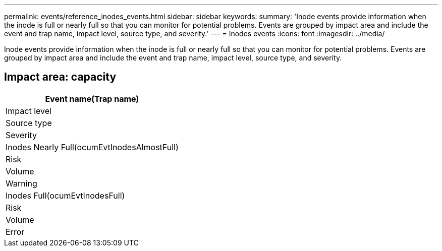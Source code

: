 ---
permalink: events/reference_inodes_events.html
sidebar: sidebar
keywords: 
summary: 'Inode events provide information when the inode is full or nearly full so that you can monitor for potential problems. Events are grouped by impact area and include the event and trap name, impact level, source type, and severity.'
---
= Inodes events
:icons: font
:imagesdir: ../media/

[.lead]
Inode events provide information when the inode is full or nearly full so that you can monitor for potential problems. Events are grouped by impact area and include the event and trap name, impact level, source type, and severity.

== Impact area: capacity

|===
| Event name(Trap name)

| Impact level| Source type| Severity
a|
Inodes Nearly Full(ocumEvtInodesAlmostFull)

a|
Risk
a|
Volume
a|
Warning
a|
Inodes Full(ocumEvtInodesFull)

a|
Risk
a|
Volume
a|
Error
|===
